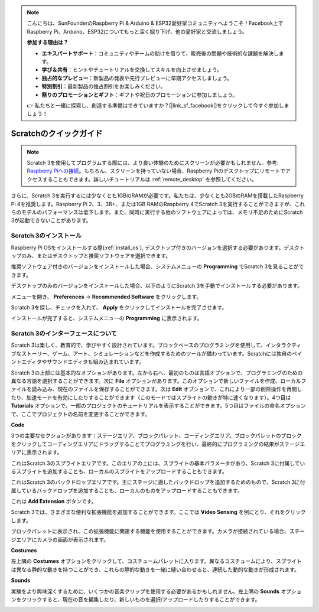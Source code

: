 .. note::

    こんにちは、SunFounderのRaspberry Pi & Arduino & ESP32愛好家コミュニティへようこそ！Facebook上でRaspberry Pi、Arduino、ESP32についてもっと深く掘り下げ、他の愛好家と交流しましょう。

    **参加する理由は？**

    - **エキスパートサポート**：コミュニティやチームの助けを借りて、販売後の問題や技術的な課題を解決します。
    - **学び＆共有**：ヒントやチュートリアルを交換してスキルを向上させましょう。
    - **独占的なプレビュー**：新製品の発表や先行プレビューに早期アクセスしましょう。
    - **特別割引**：最新製品の独占割引をお楽しみください。
    - **祭りのプロモーションとギフト**：ギフトや祝日のプロモーションに参加しましょう。

    👉 私たちと一緒に探索し、創造する準備はできていますか？[|link_sf_facebook|]をクリックして今すぐ参加しましょう！

.. _quick_quide_on_scratch_pi5:

Scratchのクイックガイド
==========================

.. note::

    Scratch 3を使用してプログラムする際には、より良い体験のためにスクリーンが必要かもしれません。参考: `Raspberry Piへの接続 <https://projects.raspberrypi.org/en/projects/raspberry-pi-setting-up/3>`_。もちろん、スクリーンを持っていない場合、Raspberry Piのデスクトップにリモートでアクセスすることもできます。詳しいチュートリアルは :ref:`remote_desktop` を参照してください。

さらに、Scratch 3を実行するには少なくとも1GBのRAMが必要です。私たちは、少なくとも2GBのRAMを搭載したRaspberry Pi 4を推奨します。Raspberry Pi 2、3、3B+、または1GB RAMのRaspberry 4でScratch 3を実行することができますが、これらのモデルのパフォーマンスは低下します。また、同時に実行する他のソフトウェアによっては、メモリ不足のためにScratch 3が起動できないことがあります。

Scratch 3のインストール
---------------------------

Raspberry Pi OSをインストールする際(:ref:`install_os`), デスクトップ付きのバージョンを選択する必要があります。デスクトップのみ、またはデスクトップと推奨ソフトウェアを選択できます。

推奨ソフトウェア付きのバージョンをインストールした場合、システムメニューの **Programming** でScratch 3を見ることができます。

デスクトップのみのバージョンをインストールした場合、以下のようにScratch 3を手動でインストールする必要があります。

メニューを開き、 **Preferences** -> **Recommended Software** をクリックします。

.. image:: img/quick_scratch1.png

Scratch 3を探し、チェックを入れて、 **Apply** をクリックしてインストールを完了させます。

.. image:: img/quick_scratch2.png

インストールが完了すると、システムメニューの **Programming** に表示されます。

.. image:: img/quick_scratch3.png

Scratch 3のインターフェースについて
------------------------------------

Scratch 3は楽しく、教育的で、学びやすく設計されています。ブロックベースのプログラミングを使用して、インタラクティブなストーリー、ゲーム、アート、シミュレーションなどを作成するためのツールが備わっています。Scratchには独自のペイントエディタやサウンドエディタも組み込まれています。

Scratch 3の上部には基本的なオプションがあります。左から右へ、最初のものは言語オプションで、プログラミングのための異なる言語を選択することができます。次に **File** オプションがあります。このオプションで新しいファイルを作成、ローカルファイルを読み込み、現在のファイルを保存することができます。次は **Edit** オプションで、これにより一部の削除操作を再開したり、加速モードを有効にしたりすることができます（このモードではスプライトの動きが特に速くなります）。4つ目は **Tutorials** オプションで、一部のプロジェクトのチュートリアルを表示することができます。5つ目はファイルの命名オプションで、ここでプロジェクトの名前を変更することができます。

.. image:: img/quick_scratch13.png

**Code**

3つの主要なセクションがあります：ステージエリア、ブロックパレット、コーディングエリア。ブロックパレットのブロックをクリックしてコーディングエリアにドラッグすることでプログラミングを行い、最終的にプログラミングの結果がステージエリアに表示されます。

.. image:: img/quick_scratch4.png

これはScratch 3のスプライトエリアです。このエリアの上には、スプライトの基本パラメータがあり、Scratch 3に付属しているスプライトを追加することも、ローカルのスプライトをアップロードすることもできます。

.. image:: img/quick_scratch5.png

これはScratch 3のバックドロップエリアです。主にステージに適したバックドロップを追加するためのもので、Scratch 3に付属しているバックドロップを追加することも、ローカルのものをアップロードすることもできます。

.. image:: img/quick_scratch6.png

これは **Add Extension** ボタンです。

.. image:: img/quick_scratch7.png

Scratch 3では、さまざまな便利な拡張機能を追加することができます。ここでは **Video Sensing** を例にとり、それをクリックします。

.. image:: img/quick_scratch8.png

ブロックパレットに表示され、この拡張機能に関連する機能を使用することができます。カメラが接続されている場合、ステージエリアにカメラの画面が表示されます。

.. image:: img/quick_scratch9.png

**Costumes**

左上隅の **Costumes** オプションをクリックして、コスチュームパレットに入ります。異なるコスチュームにより、スプライトは異なる静的な動きを持つことができ、これらの静的な動きを一緒に縫い合わせると、連続した動的な動きが形成されます。

.. image:: img/quick_scratch10.png

**Sounds**

実験をより興味深くするために、いくつかの音楽クリップを使用する必要があるかもしれません。左上隅の **Sounds** オプションをクリックすると、現在の音を編集したり、新しいものを選択/アップロードしたりすることができます。

.. image:: img/quick_scratch11.png
